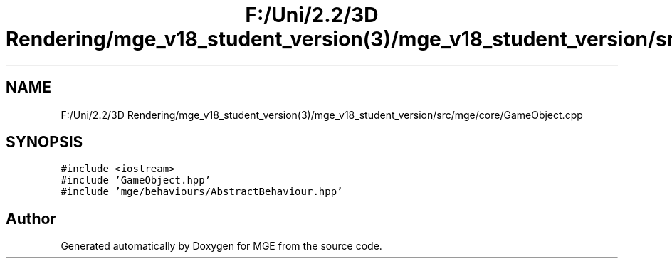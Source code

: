 .TH "F:/Uni/2.2/3D Rendering/mge_v18_student_version(3)/mge_v18_student_version/src/mge/core/GameObject.cpp" 3 "Mon Jan 1 2018" "MGE" \" -*- nroff -*-
.ad l
.nh
.SH NAME
F:/Uni/2.2/3D Rendering/mge_v18_student_version(3)/mge_v18_student_version/src/mge/core/GameObject.cpp
.SH SYNOPSIS
.br
.PP
\fC#include <iostream>\fP
.br
\fC#include 'GameObject\&.hpp'\fP
.br
\fC#include 'mge/behaviours/AbstractBehaviour\&.hpp'\fP
.br

.SH "Author"
.PP 
Generated automatically by Doxygen for MGE from the source code\&.
